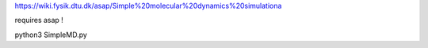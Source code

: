 

https://wiki.fysik.dtu.dk/asap/Simple%20molecular%20dynamics%20simulationa

requires asap !

python3 SimpleMD.py
